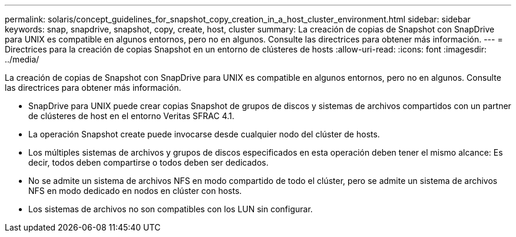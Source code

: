 ---
permalink: solaris/concept_guidelines_for_snapshot_copy_creation_in_a_host_cluster_environment.html 
sidebar: sidebar 
keywords: snap, snapdrive, snapshot, copy, create, host, cluster 
summary: La creación de copias de Snapshot con SnapDrive para UNIX es compatible en algunos entornos, pero no en algunos. Consulte las directrices para obtener más información. 
---
= Directrices para la creación de copias Snapshot en un entorno de clústeres de hosts
:allow-uri-read: 
:icons: font
:imagesdir: ../media/


[role="lead"]
La creación de copias de Snapshot con SnapDrive para UNIX es compatible en algunos entornos, pero no en algunos. Consulte las directrices para obtener más información.

* SnapDrive para UNIX puede crear copias Snapshot de grupos de discos y sistemas de archivos compartidos con un partner de clústeres de host en el entorno Veritas SFRAC 4.1.
* La operación Snapshot create puede invocarse desde cualquier nodo del clúster de hosts.
* Los múltiples sistemas de archivos y grupos de discos especificados en esta operación deben tener el mismo alcance: Es decir, todos deben compartirse o todos deben ser dedicados.
* No se admite un sistema de archivos NFS en modo compartido de todo el clúster, pero se admite un sistema de archivos NFS en modo dedicado en nodos en clúster con hosts.
* Los sistemas de archivos no son compatibles con los LUN sin configurar.

